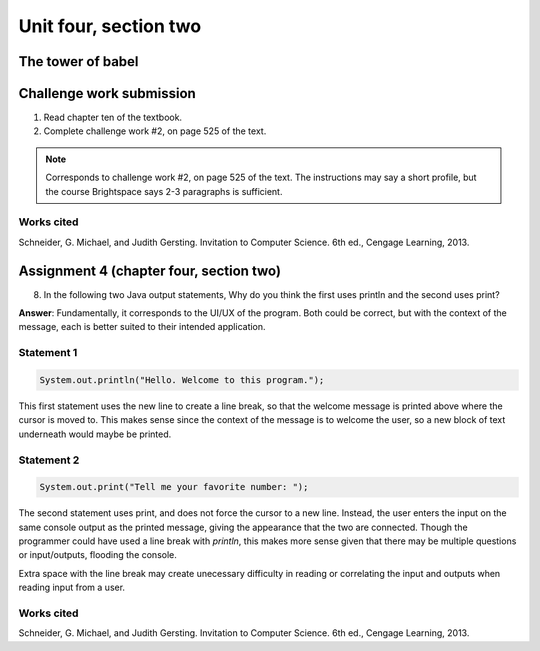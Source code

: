 .. I'm on page 214/528 right now <-- NOT STARTED
.. Challenge work required, page 525 question 2 <-- NOT STARTED
.. assignment 4 is one exercise from chapter 9, 10, 11, and 12
.. QUESTION KEY
.. chapter 9, page 467, question 5. - DONE
.. chapter 10, page 523, question 8 - DONE
.. chapter 11, page 572, question 17. - DONE
.. chapter 12, page 618, question 38. - DONE

Unit four, section two
++++++++++++++++++++++++


The tower of babel
=========================


Challenge work submission
===========================

1. Read chapter ten of the textbook.
2. Complete challenge work #2, on page 525 of the text.


.. note:: 
   Corresponds to challenge work #2, on page 525 of the text. The instructions may say a short profile, but the course Brightspace says 2-3 paragraphs is sufficient.




Works cited
~~~~~~~~~~~~
Schneider, G. Michael, and Judith Gersting. Invitation to Computer Science. 6th ed., Cengage Learning, 2013.


Assignment 4 (chapter four, section two)
===========================================

8. 	In the following two Java output statements, Why do you think the first uses println and the second uses print?

**Answer**: Fundamentally, it corresponds to the UI/UX of the program. Both could be correct, but with the context of the message, each is better suited to their intended application.

Statement 1
~~~~~~~~~~~~~

.. code-block:: java

   System.out.println("Hello. Welcome to this program.");

This first statement uses the new line to create a line break, so that the welcome message is printed above where the cursor is moved to. This makes sense since the context of the message is to welcome the user, so a new block of text underneath would maybe be printed.

Statement 2
~~~~~~~~~~~~~

.. code-block:: java

   System.out.print("Tell me your favorite number: ");

The second statement uses print, and does not force the cursor to a new line. Instead, the user enters the input on the same console output as the printed message, giving the appearance that the two are connected. Though the programmer could have used a line break with *println*, this makes more sense given that there may be multiple questions or input/outputs, flooding the console. 

Extra space with the line break may create unecessary difficulty in reading or correlating the input and outputs when reading input from a user.


Works cited
~~~~~~~~~~~~
Schneider, G. Michael, and Judith Gersting. Invitation to Computer Science. 6th ed., Cengage Learning, 2013.
